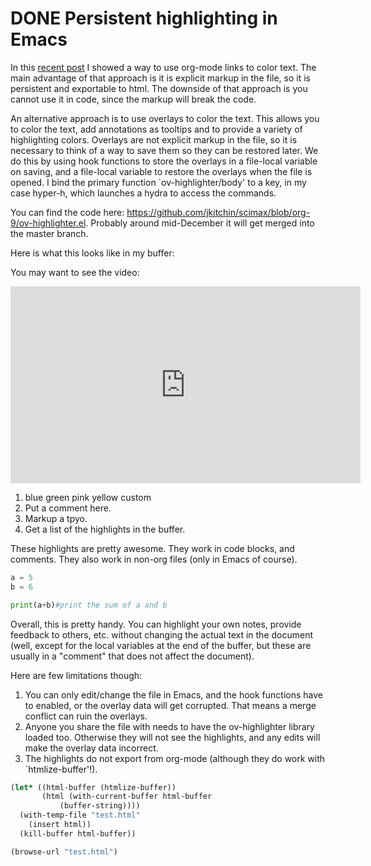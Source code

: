 * DONE Persistent highlighting in Emacs
  CLOSED: [2016-11-10 Thu 09:16]
  :PROPERTIES:
  :categories: emacs,orgmode
  :date:     2016/11/10 09:16:38
  :updated:  2016/11/10 09:16:38
  :END:

In this [[http://kitchingroup.cheme.cmu.edu/blog/2016/11/08/New-color-link-in-org-9-0-using-font-lock-to-color-the-text/][recent post]] I showed a way to use org-mode links to color text. The main advantage of that approach is it is explicit markup in the file, so it is persistent and exportable to html. The downside of that approach is you cannot use it in code, since the markup will break the code.

An alternative approach is to use overlays to color the text. This allows you to color the text, add annotations as tooltips and to provide a variety of highlighting colors. Overlays are not explicit markup in the file, so it is necessary to think of a way to save them so they can be restored later. We do this by using hook functions to store the overlays in a file-local variable on saving, and a file-local variable to restore the overlays when the file is opened. I bind the primary function `ov-highlighter/body' to a key, in my case hyper-h, which launches a hydra to access the commands.

You can find the code here: https://github.com/jkitchin/scimax/blob/org-9/ov-highlighter.el. Probably around mid-December it will get merged into the master branch.

Here is what this looks like in my buffer:


#+attr_org: :width 300
[[./screenshots/date-10-11-2016-time-09-05-44.png]]

You may want to see the video:
#+BEGIN_EXPORT html
<iframe width="560" height="315" src="https://www.youtube.com/embed/syeRq_LBFns" frameborder="0" allowfullscreen></iframe>
#+END_EXPORT

1. blue green pink yellow custom
2. Put a comment here.
3. Markup a tpyo.
4. Get a list of the highlights in the buffer.

These highlights are pretty awesome. They work in code blocks, and comments. They also work in non-org files (only in Emacs of course).

#+BEGIN_SRC python :results output org drawer
a = 5
b = 6

print(a+b)#print the sum of a and b
#+END_SRC

#+RESULTS:
:RESULTS:
11
:END:

Overall, this is pretty handy. You can highlight your own notes, provide feedback to others, etc. without changing the actual text in the document (well, except for the local variables at the end of the buffer, but these are usually in a "comment" that does not affect the document).


Here are few limitations though:
1. You can only edit/change the file in Emacs, and the hook functions have to enabled, or the overlay data will get corrupted. That means a merge conflict can ruin the overlays.
2. Anyone you share the file with needs to have the ov-highlighter library loaded too. Otherwise they will not see the highlights, and any edits will make the overlay data incorrect. 
3. The highlights do not export from org-mode (although they do work with `htmlize-buffer'!).

#+BEGIN_SRC emacs-lisp
(let* ((html-buffer (htmlize-buffer))
       (html (with-current-buffer html-buffer
	       (buffer-string))))
  (with-temp-file "test.html"
    (insert html))
  (kill-buffer html-buffer))

(browse-url "test.html")
#+END_SRC

#+RESULTS:
: #<process open test.html>


# Local Variables:
# ov-highlight-data: "((3104%203129%20\"Darkolivegreen1\"%20nil)%20(1988%201998%20\"Orange1\"%20\"use%20pep8%20space%20convention\")%20(1738%201742%20\"PaleVioletRed1\"%20\"typo\")%20(1712%201724%20\"Orange1\"%20\"Add%20note%20to%20future%20self.\")%20(1684%201688%20\"Pink\"%20nil)%20(1678%201683%20\"Darkolivegreen1\"%20nil)%20(1673%201677%20\"LightBlue\"%20nil))"
# eval: (ov-highlight-load)
# End:

